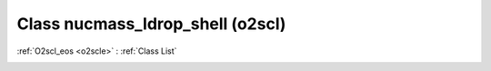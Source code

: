 Class nucmass_ldrop_shell (o2scl)
=================================

:ref:`O2scl_eos <o2scle>` : :ref:`Class List`

.. _nucmass_ldrop_shell:

.. doxygenclass:: o2scl::nucmass_ldrop_shell
